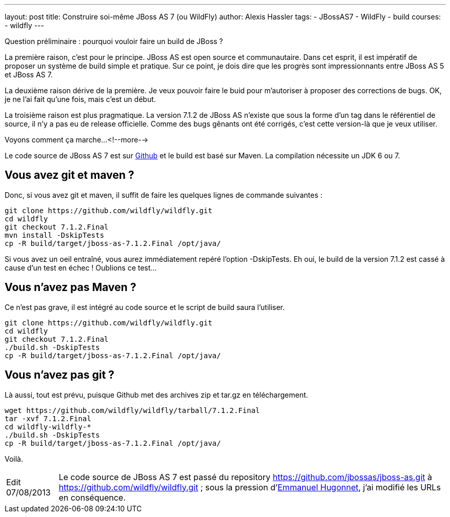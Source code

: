 ---
layout: post
title: Construire soi-même JBoss AS 7 (ou WildFly)
author: Alexis Hassler
tags:
- JBossAS7
- WildFly
- build
courses:
- wildfly
---

Question préliminaire : pourquoi vouloir faire un build de JBoss ?

La première raison, c'est pour le principe. 
JBoss AS est open source et communautaire. Dans cet esprit, il est impératif de proposer un système de build simple et pratique. 
Sur ce point, je dois dire que les progrès sont impressionnants entre JBoss AS 5 et JBoss AS 7.

La deuxième raison dérive de la première. 
Je veux pouvoir faire le buid pour m'autoriser à proposer des corrections de bugs. 
OK, je ne l'ai fait qu'une fois, mais c'est un début.

La troisième raison est plus pragmatique. 
La version 7.1.2 de JBoss AS n'existe que sous la forme d'un tag dans le référentiel de source, il n'y a pas eu de release officielle. 
Comme des bugs gênants ont été corrigés, c'est cette version-là que je veux utiliser.

Voyons comment ça marche...
<!--more-->

Le code source de JBoss AS 7 est sur link:https://github.com/jbossas/jboss-as[Github] et le build est basé sur Maven. 
La compilation nécessite un JDK 6 ou 7. 

== Vous avez git et maven ?

Donc, si vous avez git et maven, il suffit de faire les quelques lignes de commande suivantes :

[source, subs="verbatim,quotes"]
----
git clone https://github.com/wildfly/wildfly.git
cd wildfly
git checkout 7.1.2.Final
mvn install -DskipTests
cp -R build/target/jboss-as-7.1.2.Final /opt/java/
----

Si vous avez un oeil entraîné, vous aurez immédiatement repéré l'option -DskipTests. 
Eh oui, le build de la version 7.1.2 est cassé à cause d'un test en échec ! 
Oublions ce test...

== Vous n'avez pas Maven ? 

Ce n'est pas grave, il est intégré au code source et le script de build saura l'utiliser.

[source, subs="verbatim,quotes"]
----
git clone https://github.com/wildfly/wildfly.git
cd wildfly
git checkout 7.1.2.Final
./build.sh -DskipTests
cp -R build/target/jboss-as-7.1.2.Final /opt/java/
----

== Vous n'avez pas git ?

Là aussi, tout est prévu, puisque Github met des archives zip et tar.gz en téléchargement.

[source, subs="verbatim,quotes"]
----
wget https://github.com/wildfly/wildfly/tarball/7.1.2.Final
tar -xvf 7.1.2.Final
cd wildfly-wildfly-*
./build.sh -DskipTests
cp -R build/target/jboss-as-7.1.2.Final /opt/java/
----

Voilà.

[NOTE.edit, caption="Edit 07/08/2013"]
====
Le code source de JBoss AS 7 est passé du repository https://github.com/jbossas/jboss-as.git à https://github.com/wildfly/wildfly.git ; 
sous la pression d'link:https://www.ehsavoie.com/[Emmanuel Hugonnet], j'ai modifié les URLs en conséquence.
====
